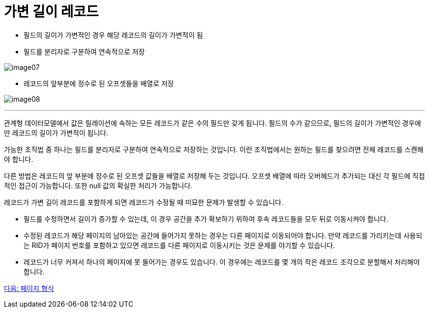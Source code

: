 = 가변 길이 레코드

* 필드의 길이가 가변적인 경우 해당 레코드의 길이가 가변적이 됨
* 필드를 분리자로 구분하여 연속적으로 저장

image:../images/image07.png[]

* 레코드의 앞부분에 정수로 된 오프셋들을 배열로 저장

image:../images/image08.png[]

---

관계형 데이터모델에서 값은 릴레이션에 속하는 모든 레코드가 같은 수의 필드만 갖게 됩니다. 필드의 수가 같으므로, 필드의 길이가 가변적인 경우에만 레코드의 길이가 가변적이 됩니다. 

가능한 조직법 중 하나는 필드를 분리자로 구분하여 연속적으로 저장하는 것입니다. 이런 조직법에서는 원하는 필드를 찾으려면 전체 레코드를 스캔해야 합니다.

다른 방법은 레코드의 앞 부분에 정수로 된 오프셋 값들을 배열로 저장해 두는 것입니다. 오프셋 배열에 따라 오버헤드가 추가되는 대신 각 필드에 직접적인 접근이 가능합니다. 또한 null 값의 확실한 처리가 가능합니다. 

레코드가 가변 길이 레코드를 포함하게 되면 레코드가 수정될 때 미묘한 문제가 발생할 수 있습니다.

* 필드를 수정하면서 길이가 증가할 수 있는데, 이 경우 공간을 추가 확보하기 위하여 후속 레코드들을 모두 뒤로 이동시켜야 합니다.
* 수정된 레코드가 해당 페이지의 남아있는 공간에 들어가지 못하는 경우는 다른 페이지로 이동되어야 합니다. 만약 레코드를 가리키는데 사용되는 RID가 페이지 번호를 포함하고 있으면 레코드를 다른 페이지로 이동시키는 것은 문제를 야기할 수 있습니다.
* 레코드가 너무 커져서 하나의 페이지에 못 들어가는 경우도 있습니다. 이 경우에는 레코드를 몇 개의 작은 레코드 조각으로 분할해서 처리해야 합니다.

link:./19_page.adoc[다음: 페이지 형식]
